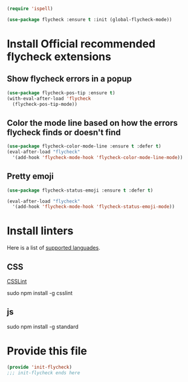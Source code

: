 #+BEGIN_SRC emacs-lisp
(require 'ispell)
#+END_SRC

#+BEGIN_SRC emacs-lisp
  (use-package flycheck :ensure t :init (global-flycheck-mode))
#+END_SRC

* Install Official recommended flycheck extensions
** Show flycheck errors in a popup
:PROPERTIES:
:ID:       cbb7a12e-c203-4e46-a9d4-07feb43e64a0
:END:
#+BEGIN_SRC emacs-lisp
  (use-package flycheck-pos-tip :ensure t)
  (with-eval-after-load 'flycheck
    (flycheck-pos-tip-mode))
#+END_SRC

** Color the mode line based on how the errors flycheck finds or doesn't find
:PROPERTIES:
:ID:       11552573-6356-4c9a-84a7-f2fb5666584d
:END:
#+BEGIN_SRC emacs-lisp
  (use-package flycheck-color-mode-line :ensure t :defer t)
  (eval-after-load "flycheck"
    '(add-hook 'flycheck-mode-hook 'flycheck-color-mode-line-mode))
#+END_SRC

** Pretty emoji
:PROPERTIES:
:ID:       f7f1c485-0e79-48cd-ae86-652b39889abc
:END:
#+BEGIN_SRC emacs-lisp
  (use-package flycheck-status-emoji :ensure t :defer t)

  (eval-after-load "flycheck"
    '(add-hook 'flycheck-mode-hook 'flycheck-status-emoji-mode))

#+END_SRC

* Install linters
Here is a list of [[http://www.flycheck.org/en/latest/languages.html][supported languades]].
** CSS
[[http://csslint.net/][CSSLint]]

sudo npm install -g csslint


** js

sudo npm install -g standard

* Provide this file
:PROPERTIES:
:ID:       e0be043c-dcdc-4953-84c8-470ea0819522
:END:
#+BEGIN_SRC emacs-lisp
(provide 'init-flycheck)
;;; init-flycheck ends here
#+END_SRC
